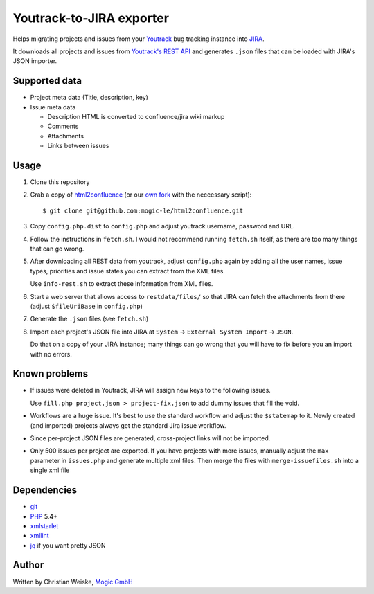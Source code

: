 *************************
Youtrack-to-JIRA exporter
*************************
Helps migrating projects and issues from your `Youtrack`__ bug tracking instance
into `JIRA`__.

It downloads all projects and issues from `Youtrack's REST API`__ and generates
``.json`` files that can be loaded with JIRA's JSON importer.

__ http://www.jetbrains.com/youtrack/
__ https://www.atlassian.com/software/jira/
__ http://confluence.jetbrains.com/display/YTD65/YouTrack+REST+API+Reference


Supported data
==============
* Project meta data (Title, description, key)
* Issue meta data

  * Description HTML is converted to confluence/jira wiki markup
  * Comments
  * Attachments
  * Links between issues


Usage
=====
#. Clone this repository
#. Grab a copy of `html2confluence`__
   (or our `own fork`__ with the neccessary script)::

       $ git clone git@github.com:mogic-le/html2confluence.git

#. Copy ``config.php.dist`` to ``config.php`` and adjust youtrack
   username, password and URL.
#. Follow the instructions in ``fetch.sh``.
   I would not recommend running ``fetch.sh`` itself, as there are too many
   things that can go wrong.
#. After downloading all REST data from youtrack, adjust ``config.php``
   again by adding all the user names, issue types, priorities and
   issue states you can extract from the XML files.

   Use ``info-rest.sh`` to extract these information from XML files.
#. Start a web server that allows access to ``restdata/files/`` so that
   JIRA can fetch the attachments from there
   (adjust ``$fileUriBase`` in ``config.php``)
#. Generate the ``.json`` files (see ``fetch.sh``)
#. Import each project's JSON file into JIRA at
   ``System`` -> ``External System Import`` -> ``JSON``.

   Do that on a copy of your JIRA instance; many things can go wrong that you
   will have to fix before you an import with no errors.

__ https://github.com/k1w1/html2confluence
__ https://github.com/mogic-le/html2confluence


Known problems
==============
- If issues were deleted in Youtrack, JIRA will assign new keys to the following
  issues.

  Use ``fill.php project.json > project-fix.json`` to add dummy issues that fill
  the void.
- Workflows are a huge issue. It's best to use the standard workflow and adjust
  the ``$statemap`` to it.
  Newly created (and imported) projects always get the standard Jira issue
  workflow.
- Since per-project JSON files are generated, cross-project links will
  not be imported.
- Only 500 issues per project are exported.
  If you have projects with more issues, manually adjust the ``max`` parameter
  in ``issues.php`` and generate multiple xml files.
  Then merge the files with ``merge-issuefiles.sh`` into a single xml file


Dependencies
============
* `git <https://git-scm.com/>`_
* `PHP <https://php.net/>`_ 5.4+
* `xmlstarlet <http://xmlstar.sourceforge.net/>`_
* `xmllint <http://xmlsoft.org/xmllint.html>`_
* `jq <https://stedolan.github.io/jq/>`_ if you want pretty JSON


Author
======
Written by Christian Weiske, `Mogic GmbH`__

__ http://www.mogic.com/
